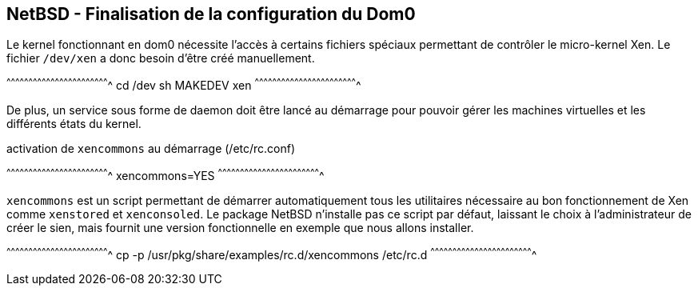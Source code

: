 == NetBSD - Finalisation de la configuration du Dom0

Le kernel fonctionnant en dom0 nécessite l'accès à certains fichiers
spéciaux permettant de contrôler le micro-kernel Xen. Le fichier
`/dev/xen` a donc besoin d'être créé manuellement.

[sh]
^^^^^^^^^^^^^^^^^^^^^^^^^^^^^^^^^^^^^^^^^^^^^^^^^^^^^^^^^^^^^^^^^^^^^^
cd /dev
sh MAKEDEV xen
^^^^^^^^^^^^^^^^^^^^^^^^^^^^^^^^^^^^^^^^^^^^^^^^^^^^^^^^^^^^^^^^^^^^^^

De plus, un service sous forme de daemon doit être lancé au démarrage
pour pouvoir gérer les machines virtuelles et les différents états du
kernel.

.activation de `xencommons` au démarrage (/etc/rc.conf)
[sh]
^^^^^^^^^^^^^^^^^^^^^^^^^^^^^^^^^^^^^^^^^^^^^^^^^^^^^^^^^^^^^^^^^^^^^^
xencommons=YES
^^^^^^^^^^^^^^^^^^^^^^^^^^^^^^^^^^^^^^^^^^^^^^^^^^^^^^^^^^^^^^^^^^^^^^

`xencommons` est un script permettant de démarrer automatiquement tous
les utilitaires nécessaire au bon fonctionnement de Xen comme
`xenstored` et `xenconsoled`. Le package NetBSD n'installe pas ce
script par défaut, laissant le choix à l'administrateur de créer le
sien, mais fournit une version fonctionnelle en exemple que nous
allons installer.

[sh]
^^^^^^^^^^^^^^^^^^^^^^^^^^^^^^^^^^^^^^^^^^^^^^^^^^^^^^^^^^^^^^^^^^^^^^
cp -p /usr/pkg/share/examples/rc.d/xencommons /etc/rc.d
^^^^^^^^^^^^^^^^^^^^^^^^^^^^^^^^^^^^^^^^^^^^^^^^^^^^^^^^^^^^^^^^^^^^^^

